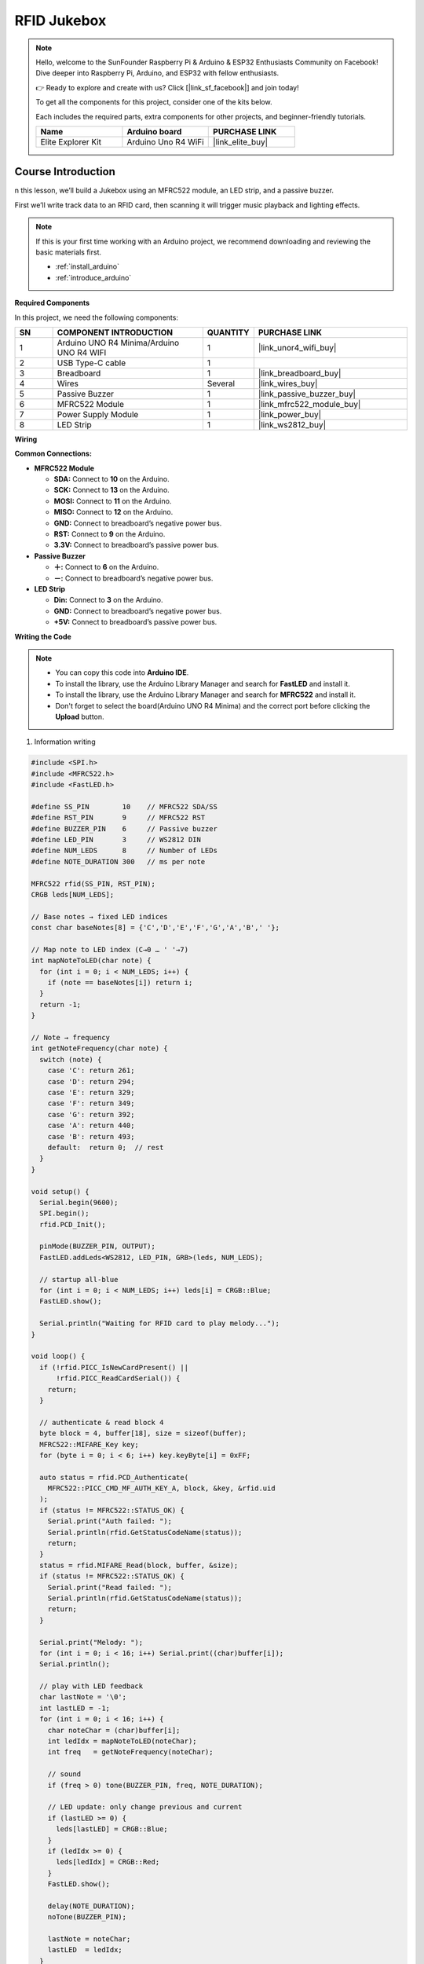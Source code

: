 .. _rfid_Jukebox_:

RFID Jukebox
==============================================================
.. note::
  
  Hello, welcome to the SunFounder Raspberry Pi & Arduino & ESP32 Enthusiasts Community on Facebook! Dive deeper into Raspberry Pi, Arduino, and ESP32 with fellow enthusiasts.

  👉 Ready to explore and create with us? Click [|link_sf_facebook|] and join today!

  To get all the components for this project, consider one of the kits below. 

  Each includes the required parts, extra components for other projects, and beginner-friendly tutorials.

  .. list-table::
    :widths: 20 20 20
    :header-rows: 1

    *   - Name
        - Arduino board
        - PURCHASE LINK
    *   - Elite Explorer Kit
        - Arduino Uno R4 WiFi
        - |link_elite_buy|

Course Introduction
------------------------

n this lesson, we’ll build a Jukebox using an MFRC522 module, an LED strip, and a passive buzzer. 

First we’ll write track data to an RFID card, then scanning it will trigger music playback and lighting effects.

..  .. raw:: html

..    <iframe width="700" height="394" src="https://www.youtube.com/embed/tXVDkziwIbU?si=KxsVHx-1tClx8HN6" title="YouTube video player" frameborder="0" allow="accelerometer; autoplay; clipboard-write; encrypted-media; gyroscope; picture-in-picture; web-share" referrerpolicy="strict-origin-when-cross-origin" allowfullscreen></iframe>

.. note::

  If this is your first time working with an Arduino project, we recommend downloading and reviewing the basic materials first.
  
  * :ref:`install_arduino`
  * :ref:`introduce_arduino`

**Required Components**

In this project, we need the following components:

.. list-table::
    :widths: 5 20 5 20
    :header-rows: 1

    *   - SN
        - COMPONENT INTRODUCTION	
        - QUANTITY
        - PURCHASE LINK
    
    *   - 1
        - Arduino UNO R4 Minima/Arduino UNO R4 WIFI
        - 1
        - |link_unor4_wifi_buy|
    *   - 2
        - USB Type-C cable
        - 1
        - 
    *   - 3
        - Breadboard
        - 1
        - |link_breadboard_buy|
    *   - 4
        - Wires
        - Several
        - |link_wires_buy|
    *   - 5
        - Passive Buzzer
        - 1
        - |link_passive_buzzer_buy|
    *   - 6
        - MFRC522 Module
        - 1
        - |link_mfrc522_module_buy|
    *   - 7
        - Power Supply Module
        - 1
        - |link_power_buy|
    *   - 8
        - LED Strip
        - 1
        - |link_ws2812_buy|


**Wiring**

.. image:: img/RFID_Jukebox_bb.png

**Common Connections:**

* **MFRC522 Module**

  - **SDA:** Connect to **10** on the Arduino.
  - **SCK:** Connect to **13** on the Arduino.
  - **MOSI:** Connect to **11** on the Arduino.
  - **MISO:** Connect to **12** on the Arduino.
  - **GND:** Connect to breadboard’s negative power bus.
  - **RST:** Connect to **9** on the Arduino.
  - **3.3V:** Connect to breadboard’s passive power bus.

* **Passive Buzzer**

  - **＋:** Connect to **6** on the Arduino.
  - **－:** Connect to breadboard’s negative power bus.

* **LED Strip**

  - **Din:** Connect to **3** on the Arduino.
  - **GND:** Connect to breadboard’s negative power bus.
  - **+5V:** Connect to breadboard’s passive power bus.

**Writing the Code**

.. note::

    * You can copy this code into **Arduino IDE**. 
    * To install the library, use the Arduino Library Manager and search for **FastLED** and install it.
    * To install the library, use the Arduino Library Manager and search for **MFRC522** and install it.
    * Don't forget to select the board(Arduino UNO R4 Minima) and the correct port before clicking the **Upload** button.


1. Information writing

.. code-block:: arduino

      #include <SPI.h>
      #include <MFRC522.h>
      #include <FastLED.h>

      #define SS_PIN        10    // MFRC522 SDA/SS
      #define RST_PIN       9     // MFRC522 RST
      #define BUZZER_PIN    6     // Passive buzzer
      #define LED_PIN       3     // WS2812 DIN
      #define NUM_LEDS      8     // Number of LEDs
      #define NOTE_DURATION 300   // ms per note

      MFRC522 rfid(SS_PIN, RST_PIN);
      CRGB leds[NUM_LEDS];

      // Base notes → fixed LED indices
      const char baseNotes[8] = {'C','D','E','F','G','A','B',' '};

      // Map note to LED index (C→0 … ' '→7)
      int mapNoteToLED(char note) {
        for (int i = 0; i < NUM_LEDS; i++) {
          if (note == baseNotes[i]) return i;
        }
        return -1;
      }

      // Note → frequency
      int getNoteFrequency(char note) {
        switch (note) {
          case 'C': return 261;
          case 'D': return 294;
          case 'E': return 329;
          case 'F': return 349;
          case 'G': return 392;
          case 'A': return 440;
          case 'B': return 493;
          default:  return 0;  // rest
        }
      }

      void setup() {
        Serial.begin(9600);
        SPI.begin();
        rfid.PCD_Init();

        pinMode(BUZZER_PIN, OUTPUT);
        FastLED.addLeds<WS2812, LED_PIN, GRB>(leds, NUM_LEDS);

        // startup all-blue
        for (int i = 0; i < NUM_LEDS; i++) leds[i] = CRGB::Blue;
        FastLED.show();

        Serial.println("Waiting for RFID card to play melody...");
      }

      void loop() {
        if (!rfid.PICC_IsNewCardPresent() ||
            !rfid.PICC_ReadCardSerial()) {
          return;
        }

        // authenticate & read block 4
        byte block = 4, buffer[18], size = sizeof(buffer);
        MFRC522::MIFARE_Key key;
        for (byte i = 0; i < 6; i++) key.keyByte[i] = 0xFF;

        auto status = rfid.PCD_Authenticate(
          MFRC522::PICC_CMD_MF_AUTH_KEY_A, block, &key, &rfid.uid
        );
        if (status != MFRC522::STATUS_OK) {
          Serial.print("Auth failed: ");
          Serial.println(rfid.GetStatusCodeName(status));
          return;
        }
        status = rfid.MIFARE_Read(block, buffer, &size);
        if (status != MFRC522::STATUS_OK) {
          Serial.print("Read failed: ");
          Serial.println(rfid.GetStatusCodeName(status));
          return;
        }

        Serial.print("Melody: ");
        for (int i = 0; i < 16; i++) Serial.print((char)buffer[i]);
        Serial.println();

        // play with LED feedback
        char lastNote = '\0';
        int lastLED = -1;
        for (int i = 0; i < 16; i++) {
          char noteChar = (char)buffer[i];
          int ledIdx = mapNoteToLED(noteChar);
          int freq   = getNoteFrequency(noteChar);

          // sound
          if (freq > 0) tone(BUZZER_PIN, freq, NOTE_DURATION);

          // LED update: only change previous and current
          if (lastLED >= 0) {
            leds[lastLED] = CRGB::Blue;
          }
          if (ledIdx >= 0) {
            leds[ledIdx] = CRGB::Red;
          }
          FastLED.show();

          delay(NOTE_DURATION);
          noTone(BUZZER_PIN);

          lastNote = noteChar;
          lastLED  = ledIdx;
        }

        rfid.PICC_HaltA();
        rfid.PCD_StopCrypto1();
        delay(1000);
      }


2. Information reading

.. code-block:: arduino

      #include <SPI.h>
      #include <MFRC522.h>

      #define SS_PIN  10   // SDA (SS) pin for RFID module
      #define RST_PIN 9    // RST pin for RFID module

      MFRC522 rfid(SS_PIN, RST_PIN);  // Create RFID reader instance

      void setup() {
        Serial.begin(9600);   // Initialize serial communication
        SPI.begin();          // Initialize SPI bus
        rfid.PCD_Init();      // Initialize MFRC522 module
        Serial.println("Place your RFID card near the reader to write a melody...");
      }

      void loop() {
        if (!rfid.PICC_IsNewCardPresent() || !rfid.PICC_ReadCardSerial()) {
          return;
        }

        // ==== Write data block ====

        // Melody 1: Custom melody example (can be replaced)
        // byte dataBlock[16] = {'C','D','E','F','G','A','B',' ',
        //                       'B','A','G','F','E','D','C'};

        // Melody 2: Ode to Joy (commented out)
        byte dataBlock[16] = {'E','E','F','G','G','F','E','D',
                              'C','C','D','E','E','D','D'};

        // ==== End of melody selection ====

        byte block = 4;

        MFRC522::MIFARE_Key key;
        for (byte i = 0; i < 6; i++) {
          key.keyByte[i] = 0xFF;
        }

        MFRC522::StatusCode status = rfid.PCD_Authenticate(
          MFRC522::PICC_CMD_MF_AUTH_KEY_A,
          block,
          &key,
          &(rfid.uid)
        );

        if (status != MFRC522::STATUS_OK) {
          Serial.print("Authentication failed: ");
          Serial.println(rfid.GetStatusCodeName(status));
          return;
        }

        status = rfid.MIFARE_Write(block, dataBlock, 16);

        if (status != MFRC522::STATUS_OK) {
          Serial.print("Write failed: ");
          Serial.println(rfid.GetStatusCodeName(status));
        } else {
          Serial.println("✅ Melody successfully written to RFID card!");
        }

        rfid.PICC_HaltA();
        rfid.PCD_StopCrypto1();
        delay(1500);
      }
